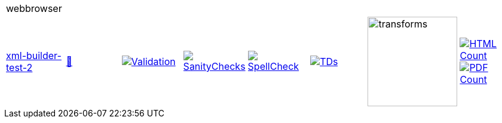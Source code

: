 [cols="1,1,1,1,1,1,1,1"]
|===
8+|webbrowser 
| https://github.com/commoncriteria/webbrowser/tree/xml-builder-test-2[xml-builder-test-2] 
a| https://commoncriteria.github.io/webbrowser/xml-builder-test-2/webbrowser-release.html[📄]
a|[link=https://github.com/commoncriteria/webbrowser/blob/gh-pages/xml-builder-test-2/ValidationReport.txt]
image::https://raw.githubusercontent.com/commoncriteria/webbrowser/gh-pages/xml-builder-test-2/validation.svg[Validation]
a|[link=https://github.com/commoncriteria/webbrowser/blob/gh-pages/xml-builder-test-2/SanityChecksOutput.md]
image::https://raw.githubusercontent.com/commoncriteria/webbrowser/gh-pages/xml-builder-test-2/warnings.svg[SanityChecks]
a|[link=https://github.com/commoncriteria/webbrowser/blob/gh-pages/xml-builder-test-2/SpellCheckReport.txt]
image::https://raw.githubusercontent.com/commoncriteria/webbrowser/gh-pages/xml-builder-test-2/spell-badge.svg[SpellCheck]
a|[link=https://github.com/commoncriteria/webbrowser/blob/gh-pages/xml-builder-test-2/TDValidationReport.txt]
image::https://raw.githubusercontent.com/commoncriteria/webbrowser/gh-pages/xml-builder-test-2/tds.svg[TDs]
a|image::https://raw.githubusercontent.com/commoncriteria/webbrowser/gh-pages/xml-builder-test-2/transforms.svg[transforms,150]
a| [link=https://github.com/commoncriteria/webbrowser/blob/gh-pages/xml-builder-test-2/HTMLs.adoc]
image::https://raw.githubusercontent.com/commoncriteria/webbrowser/gh-pages/xml-builder-test-2/html_count.svg[HTML Count]
[link=https://github.com/commoncriteria/webbrowser/blob/gh-pages/xml-builder-test-2/PDFs.adoc]
image::https://raw.githubusercontent.com/commoncriteria/webbrowser/gh-pages/xml-builder-test-2/pdf_count.svg[PDF Count]
|===
